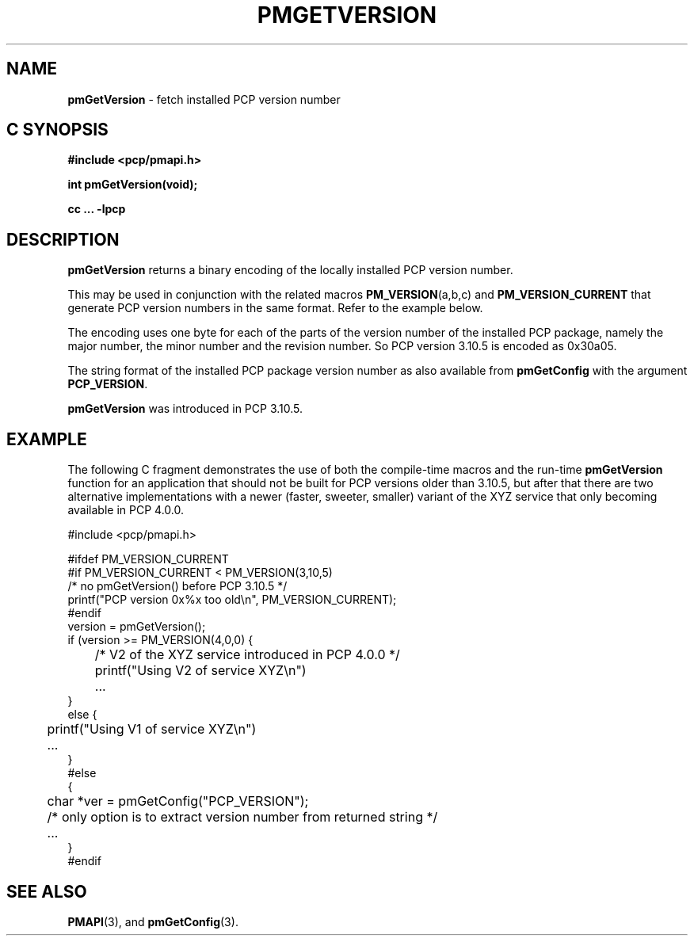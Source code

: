 '\"macro stdmacro
.\"
.\" Copyright (c) 2015, Ken McDonell.  All Rights Reserved.
.\"
.\" This program is free software; you can redistribute it and/or modify it
.\" under the terms of the GNU General Public License as published by the
.\" Free Software Foundation; either version 2 of the License, or (at your
.\" option) any later version.
.\"
.\" This program is distributed in the hope that it will be useful, but
.\" WITHOUT ANY WARRANTY; without even the implied warranty of MERCHANTABILITY
.\" or FITNESS FOR A PARTICULAR PURPOSE.  See the GNU General Public License
.\" for more details.
.\"
.\"
.TH PMGETVERSION 3 "PCP" "Performance Co-Pilot"
.SH NAME
\f3pmGetVersion\f1 \- fetch installed PCP version number
.SH "C SYNOPSIS"
.ft 3
#include <pcp/pmapi.h>
.sp
int pmGetVersion(void);
.sp
cc ... \-lpcp
.ft 1
.SH DESCRIPTION
.hy 0
.B pmGetVersion
returns a binary encoding of the locally installed PCP version number.
.PP
This may be used in conjunction with the related macros
.BR PM_VERSION (a,b,c)
and
.BR PM_VERSION_CURRENT
that generate PCP version numbers in the same format.  Refer to the
example below.
.PP
The encoding uses one byte for each of the parts of the version number of the
installed PCP package, namely the major number, the minor number
and the revision number.  So PCP version 3.10.5 is encoded as 0x30a05.
.PP
The string format of the installed PCP package version number
as also available from
.BR pmGetConfig
with the argument
.BR PCP_VERSION .
.PP
.B pmGetVersion
was introduced in PCP 3.10.5.
.SH EXAMPLE
The following C fragment demonstrates the use of both the compile-time
macros and the run-time
.B pmGetVersion
function for an application that should not be built for PCP versions
older than 3.10.5, but after that there are two alternative implementations
with a newer (faster, sweeter, smaller) variant
of the XYZ service that only becoming available
in PCP 4.0.0.
.PP
.nf
.ft CR
#include <pcp/pmapi.h>

#ifdef PM_VERSION_CURRENT
#if PM_VERSION_CURRENT < PM_VERSION(3,10,5)
    /* no pmGetVersion() before PCP 3.10.5 */
    printf("PCP version 0x%x too old\en", PM_VERSION_CURRENT);
#endif
    version = pmGetVersion();
    if (version >= PM_VERSION(4,0,0) {
	/* V2 of the XYZ service introduced in PCP 4.0.0 */
	printf("Using V2 of service XYZ\en")
	...
    }
    else {
	printf("Using V1 of service XYZ\en")
	...
    }
#else
    {
	char *ver = pmGetConfig("PCP_VERSION");
	/* only option is to extract version number from returned string */
	...
    }
#endif
.ft
.fi
.SH SEE ALSO
.BR PMAPI (3),
and
.BR pmGetConfig  (3).
